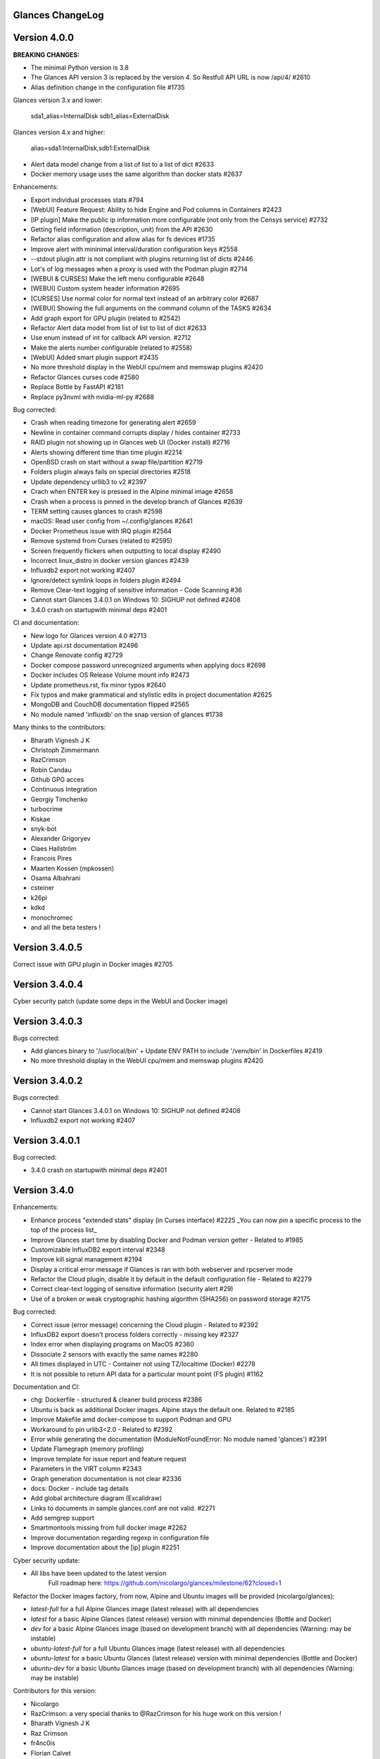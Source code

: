 ==============================================================================
                                Glances ChangeLog
==============================================================================

===============
Version 4.0.0
===============

**BREAKING CHANGES:**

* The minimal Python version is 3.8
* The Glances API version 3 is replaced by the version 4. So Restfull API URL is now /api/4/ #2610
* Alias definition change in the configuration file #1735

Glances version 3.x and lower:

    sda1_alias=InternalDisk
    sdb1_alias=ExternalDisk

Glances version 4.x and higher:

    alias=sda1:InternalDisk,sdb1:ExternalDisk

* Alert data model change from a list of list to a list of dict #2633
* Docker memory usage uses the same algorithm than docker stats #2637

Enhancements:

* Export individual processes stats #794
* [WebUI] Feature Request: Ability to hide Engine and Pod columns in Containers #2423
* [IP plugin] Make the public ip information more configurable (not only from the Censys service) #2732
* Getting field information (description, unit) from the API #2630
* Refactor alias configuration and allow alias for fs devices #1735
* Improve alert with mininimal interval/duration configuration keys #2558
* --stdout plugin.attr is not compliant with plugins returning list of dicts #2446
* Lot's of log messages when a proxy is used with the Podman plugin #2714
* [WEBUI & CURSES] Make the left menu configurable #2648
* [WEBUI] Custom system header information #2695
* [CURSES] Use normal color for normal text instead of an arbitrary color #2687
* [WEBUI] Showing the full arguments on the command column of the TASKS #2634
* Add graph export for GPU plugin (related to #2542)
* Refactor Alert data model from list of list to list of dict #2633
* Use enum instead of int for callback API version. #2712
* Make the alerts number configurable (related to #2558)
* [WebUI] Added smart plugin support #2435
* No more threshold display in the WebUI cpu/mem and memswap plugins #2420
* Refactor Glances curses code #2580
* Replace Bottle by FastAPI #2181
* Replace py3nvml with nvidia-ml-py #2688

Bug corrected:

* Crash when reading timezone for generating alert #2659
* Newline in container command corrupts display / hides container #2733
* RAID plugin not showing up in Glances web UI (Docker install) #2716
* Alerts showing different time than time plugin #2214
* OpenBSD crash on start without a swap file/partition #2719
* Folders plugin always fails on special directories #2518
* Update dependency urllib3 to v2 #2397
* Crach when ENTER key is pressed in the Alpine minimal image #2658
* Crash when a process is pinned in the develop branch of Glances #2639
* TERM setting causes glances to crash #2598
* macOS: Read user config from ~/.config/glances #2641
* Docker Prometheus issue with IRQ plugin #2564
* Remove systemd from Curses (related to #2595)
* Screen frequently flickers when outputting to local display #2490
* Incorrect linux_distro in docker version glances #2439
* Influxdb2 export not working #2407
* Ignore/detect symlink loops in folders plugin #2494
* Remove Clear-text logging of sensitive information - Code Scanning #36
* Cannot start Glances 3.4.0.1 on Windows 10: SIGHUP not defined #2408
* 3.4.0 crash on startupwith minimal deps #2401

CI and documentation:

* New logo for Glances version 4.0 #2713
* Update api.rst documentation #2496
* Change Renovate config #2729
* Docker compose password unrecognized arguments when applying docs #2698
* Docker includes OS Release Volume mount info #2473
* Update prometheus.rst, fix minor typos #2640
* Fix typos and make grammatical and stylistic edits in project documentation #2625
* MongoDB and CouchDB documentation flipped #2565
* No module named 'influxdb' on the snap version of glances #1738

Many thinks to the contributors:

* Bharath Vignesh J K
* Christoph Zimmermann
* RazCrimson
* Robin Candau
* Github GPG acces
* Continuous Integration
* Georgiy Timchenko
* turbocrime
* Kiskae
* snyk-bot
* Alexander Grigoryev
* Claes Hallström
* Francois Pires
* Maarten Kossen (mpkossen)
* Osama Albahrani
* csteiner
* k26pl
* kdkd
* monochromec
* and all the beta testers !

===============
Version 3.4.0.5
===============

Correct issue with GPU plugin in Docker images #2705

===============
Version 3.4.0.4
===============

Cyber security patch (update some deps in the WebUI and Docker image)

===============
Version 3.4.0.3
===============

Bugs corrected:

* Add glances binary to '/usr/local/bin' + Update ENV PATH to include '/venv/bin' in Dockerfiles #2419
* No more threshold display in the WebUI cpu/mem and memswap plugins #2420

===============
Version 3.4.0.2
===============

Bugs corrected:

* Cannot start Glances 3.4.0.1 on Windows 10: SIGHUP not defined #2408
* Influxdb2 export not working #2407

===============
Version 3.4.0.1
===============

Bug corrected:

* 3.4.0 crash on startupwith minimal deps #2401

===============
Version 3.4.0
===============

Enhancements:

* Enhance process "extended stats" display (in Curses interface) #2225
  _You can now *pin* a specific process to the top of the process list_
* Improve Glances start time by disabling Docker and Podman version getter - Related to #1985
* Customizable InfluxDB2 export interval #2348
* Improve kill signal management #2194
* Display a critical error message if Glances is ran with both webserver and rpcserver mode
* Refactor the Cloud plugin, disable it by default in the default configuration file - Related to #2279
* Correct clear-text logging of sensitive information (security alert #29)
* Use of a broken or weak cryptographic hashing algorithm (SHA256) on password storage #2175

Bug corrected:

* Correct issue (error message) concerning the Cloud plugin - Related to #2392
* InfluxDB2 export doesn't process folders correctly - missing key #2327
* Index error when displaying programs on MacOS #2360
* Dissociate 2 sensors with exactly the same names #2280
* All times displayed in UTC - Container not using TZ/localtime (Docker) #2278
* It is not possible to return API data for a particular mount point (FS plugin) #1162

Documentation and CI:

* chg: Dockerfile - structured & cleaner build process #2386
* Ubuntu is back as additional Docker images. Alpine stays the default one. Related to #2185
* Improve Makefile amd docker-compose to support Podman and GPU
* Workaround to pin urlib3<2.0 - Related to #2392
* Error while generating the documentation (ModuleNotFoundError: No module named 'glances') #2391
* Update Flamegraph (memory profiling)
* Improve template for issue report and feature request
* Parameters in the VIRT column #2343
* Graph generation documentation is not clear #2336
* docs: Docker - include tag details
* Add global architecture diagram (Excalidraw)
* Links to documents in sample glances.conf are not valid. #2271
* Add semgrep support
* Smartmontools missing from full docker image #2262
* Improve documentation regarding regexp in configuration file
* Improve documentation about the [ip] plugin #2251

Cyber security update:

* All libs have been updated to the latest version
      Full roadmap here: https://github.com/nicolargo/glances/milestone/62?closed=1

Refactor the Docker images factory, from now, Alpine and Ubuntu images will be provided (nicolargo/glances):

- *latest-full* for a full Alpine Glances image (latest release) with all dependencies
- *latest* for a basic Alpine Glances (latest release) version with minimal dependencies (Bottle and Docker)
- *dev* for a basic Alpine Glances image (based on development branch) with all dependencies (Warning: may be instable)
- *ubuntu-latest-full* for a full Ubuntu Glances image (latest release) with all dependencies
- *ubuntu-latest* for a basic Ubuntu Glances (latest release) version with minimal dependencies (Bottle and Docker)
- *ubuntu-dev* for a basic Ubuntu Glances image (based on development branch) with all dependencies (Warning: may be instable)

Contributors for this version:

* Nicolargo
* RazCrimson: a very special thanks to @RazCrimson for his huge work on this version !
* Bharath Vignesh J K
* Raz Crimson
* fr4nc0is
* Florian Calvet
* Ali Erdinç Köroğlu
* Jose Vicente Nunez
* Rui Chen
* Ryan Horiguchi
* mfridge
* snyk-bot

===============
Version 3.3.1.1
===============

Hard patch on the master branch.

Bug corrected:

* "ModuleNotFoundError: No module named 'ujson'" #2246
* Remove surrounding quotes for quoted command arguments #2247 (related to #2239)

===============
Version 3.3.1
===============

Enhancements:

* Minor change on the help screen
* Refactor some loop in the processes function
* Replace json by ujson #2201

Bug corrected:

* Unable to see docker related information #2180
* CSV export dependent on sort order for docker container cpu #2156
* Error when process list is displayed in Programs mode #2209
* Console formatting permanently messed up when other text printed #2211
* API GET uptime returns formatted string, not seconds as the doc says #2158
* Glances UI is breaking for multiline commands #2189

Documentation and CI:

* Add unitary test for memory profiling
* Update memory profile chart
* Add run-docker-ubuntu-* in Makefile
* The open-web-browser option was missing dashes #2219
* Correct regexp in glances.conf file example
* What is CW from network #2222 (related to discussion #2221)
* Change Glances repology URL
* Add example for the date format
* Correct Flake8 configuration file
* Drop UT for Python 3.5 and 3.6 (no more available in Ubuntu 22.04)
* Correct unitary test with Python 3.5
* Update Makefile with comments
* Update Python minimal requirement for py3nvlm
* Update security policy (user can open private issue directly in Github)
* Add a simple run script. Entry point for IDE debuger

Cyber security update:

* Security alert on ujson < 5.4
* Merge pull request #2243 from nicolargo/renovate/nvidia-cuda-12.x
* Merge pull request #2244 from nicolargo/renovate/crazy-max-ghaction-docker-meta-4.x
* Merge pull request #2228 from nicolargo/renovate/zeroconf-0.x
* Merge pull request #2242 from nicolargo/renovate/crazy-max-ghaction-docker-meta-4.x
* Merge pull request #2239 from mfridge/action-command-split
* Merge pull request #2165 from nicolargo/renovate/zeroconf-0.x
* Merge pull request #2199 from nicolargo/renovate/alpine-3.x
* Merge pull request #2202 from chncaption/oscs_fix_cdr0ts8au51t49so8c6g
* Bump loader-utils from 2.0.0 to 2.0.3 in /glances/outputs/static #2187 - Update Web lib

Contributors for this version:

* Nicolargo
* renovate[bot]
* chncaption
* fkwong
* *mfridge

And also a big thanks to @RazCrimson (https://github.com/RazCrimson) for the support to the Glances community !

===============
Version 3.3.0.4
===============

Refactor the Docker images factory, from now, only Alpine image wll be provided.

The following Docker images (nicolargo/glances) are availables:

- *latest-full* for a full Alpine Glances image (latest release) with all dependencies
- *latest* for a basic Alpine Glances (latest release) version with minimal dependencies (Bottle and Docker)
- *dev* for a basic Alpine Glances image (based on development branch) with all dependencies (Warning: may be instable)

===============
Version 3.3.0.2
===============

Bug corrected:
* Password files in same configuration dir in effect #2143
* Fail to load config file on Python 3.10 #2176

===============
Version 3.3.0.1
===============

Just a version to rebuild the Docker images.

===============
Version 3.3.0
===============

Enhancements:

* Migration from AngularJS to Angular/React/Vue #2100 (many thanks to @fr4nc0is)
* Improve the IP module with a link to Censys #2105
* Add the public IP information to the WebUI #2105
* Add an option to show a configurable clock/time module to display #2150
* Add sort information on Docker plugin (console mode). Related to #2138
* Password files in same configuration dir in effect #2143
* If the container name is long, then display the start, not the end - Related to #1732
* Make the Web UI same than Console for CPU plugin
* [WINDOWS] Reorganise CPU stats display #2131
* Remove the static exportable_plugins list from glances_export.py #1556
* Limiting data exported for economic storage #1443

Bug corrected:

* glances.conf FS hide not applying #1666
* AMP: regex with special chars #2152
* fix(help-screen): add missing shortcuts and columnize algorithmically #2135
* Correct issue with the regexp filter (use fullmatch instead of match)
* Errors when running Glances as web service #1702
* Apply alias to Duplicate sensor name #1686
* Make the hide function in sensors section compliant with lower/upercase #1590
* Web UI truncates the days part of CPU time counter of the process list #2108
* Correct alignement issue with the diskio plugin (Console UI)

Documentation and CI:

* Refactor Docker file CI
* Add Codespell to the CI pipeline #2148
* Please add docker-compose example and document example. #2151
* [DOC] Glances failed to start and some other issues - BSD #2106
* [REQUEST Docker image] Output log to stdout #2128 (for debian)
* Fix code scanning alert - Clear-text logging of sensitive information #2124
* Improve makefile (with online documentation)
* buildx failed with: ERROR: failed to solve: python:3.10-slim-buster: no match for platform in manifest #2120
* [Update docs] Can I export only the fields I need in csv report？ #2113
* Windows Python 3 installation fails on dependency package "future" #2109

Contributors for this version:

* fr4nc0is : a very special thanks to @fr4nc0is for his huge work on the Glances v3.3.0 WebUI !!!
* Kostis Anagnostopoulos
* Kian-Meng Ang
* dependabot[bot]
* matthewaaronthacker
* and your servant Nicolargo

===============
Version 3.2.7
===============

Enhancements:

* Config to disable all plugins by default (or enable an exclusive list) #2089
* Keybind(s) for modifying nice level #2081
* [WEBUI] Reorganize help screen #2037
* Add a Json stdout option #2060
* Improve error message when export error occurs
* Improve error message when MQTT error occurs
* Change the way core are displayed
* Remove unused key in the process list
* Refactor top menu of the curse interface
* Improve Irix display for the load plugin

Bug corrected:

* In the sensor plugin thresholds in the configuration file should overwrite system ones #2058
* Drive names truncated in Web UI #2055
* Correct issue with CPU label

Documentation and CI:

* Improve makefile help #2078
* Add quote to the update command line (already ok for the installation). Related to #2073
* Make Glances (almost) compliant with REUSE #2042
* Update README for Debian package users
* Update documentation for Docker
* Update docs for new shortcut
* Disable Pyright on the Git actions pipeline
* Refactor comments
* Except datutil import error
* Another dep issue solved in the Alpine Docker + issue in the outdated method

Contributors for this version:

* Nicolargo
* Sylvain MOUQUET
* FastThenLeft
* Jiajie Chen
* dbrennand
* ewuerger

===============
Version 3.2.6
===============

Enhancement requests:

* Create a Show option in the configuration file to only show some stats #2052
* Use glances.conf file inside docker-compose folder for Docker images
* Optionally disable public ip #2030
* Update public ip at intervals #2029

Bug corrected:

* Unitary tests should run loopback interface #2051
* Add python-datutil dep for Focker plugin #2045
* Add venv to list of .PHONY in Makefile #2043
* Glances API Documentation displays non valid json #2036

A big thanks to @RazCrimson for his contribution !

Thanks for others contributors:

* Steven Conaway
* aekoroglu

===============
Version 3.2.5
===============

Enhancement requests:

* Add a Accumulated per program function to the Glances process list needs test new feature plugin/ps #2015
* Including battery and AC adapter health in Glances enhancement new feature #1049
* Display uptime of a docker container enhancement plugin/docker #2004
* Add a code formatter enhancement #1964

Bugs corrected:

* Threading.Event.isSet is deprecated in Python 3.10 #2017
* Fix code scanning alert - Clear-text logging of sensitive information security #2006
* The gpu temperature unit are displayed incorrectly in web ui bug #2002
* Doc for 'alert' Restfull/JSON API response documentation #1994
* Show the spinning state of a disk documentation #1993
* Web server status check endpoint enhancement #1988
* --time parameter being ignored for client/server mode bug #1978
* Amp with pipe do not work documentation #1976
* glances_ip.py plugin relies on low rating / malicious site domain bug security #1975
* "N" command freezes/unfreezes the current time instead of show/hide bug #1974
* Missing commands in help "h" screen enhancement needs contributor #1973
* Grafana dashboards not displayed with influxdb2 enhancement needs contributor #1960
* Glances reports different amounts of used memory than free -m or top documentation #1924
* Missing: Help command doesn't have info on TCP Connections bug documentation enhancement needs contributor #1675
* Docstring convention documentation enhancement #940

Thanks for the bug report and the patch: @RazCrimson, @Karthikeyan Singaravelan, @Moldavite, @ledwards

===============
Version 3.2.4.1
===============

Bugs corrected:

* Missing packaging dependency when using pip install #1955

===============
Version 3.2.4
===============

Bugs corrected:

* Failure to start on Apple M1 Max #1939
* Influxdb2 via SSL #1934
* Update WebUI (security patch). Thanks to @notFloran.
* Switch from black <> white theme with the '9' hotkey - Related to issue #976
* Fix: Docker plugin - Invalid IO stats with Arch Linux #1945
* Bug Fix: Docker plugin - Network stats not being displayed #1944
* Fix Grafana CPU temperature panel #1954
* is_disabled name fix #1949
* Fix tipo in documentation #1932
* distutils is deprecated in Python 3.10 #1923
* Separate battery percentages #1920
* Update docs and correct make docs-server target in Makefile

Enhancement requests:

* Improve --issue by displaying the second update iteration and not the first one. More relevant
* Improve --issue option with Python version and paths
* Correct an issue on idle display
* Refactor Mem + MemSwap Curse
* Refactor CPU Curses code

Contributors for this version:
* Nicolargo
* RazCrimson
* Floran Brutel
* H4ckerxx44
* Mohamad Mansour
* Néfix Estrada
* Zameer Manji

===============
Version 3.2.3.1
===============

Patch to correct issue (regression) #1922:

* Incorrect processes disk IO stats #1922
* DSM 6 docker error crash /sys/class/power_supply #1921

===============
Version 3.2.3
===============

Bugs corrected:

* Docker container monitoring only show half command? #1912
* Processor name getting cut off #1917
* batinfo not in docker image (and in requirements files...) ? #1915
* Glances don't send hostname (tag) to influxdb2 #1913
* Public IP address doesn't display anymore #1910
* Debian Docker images broken with version 3.2.2 #1905

Enhancement requests:

* Make the process sort list configurable through the command line #1903
* [WebUI] truncates network name #1699

===============
Version 3.2.2
===============

Bugs corrected:

* [3.2.0/3.2.1] keybinding not working anymore #1904
* InfluxDB/InfluxDB2 Export object has no attribute hostname #1899

Documentation: The "make docs" generate RestFull/API documentation file.

===============
Version 3.2.1
===============

Bugs corrected:

* Glances 3.2.0 and influxdb export - Missing network data bug #1893

Enhancement requests:

* Security audit - B411 enhancement (Monkey patch XML RPC Lib) #1025
* Also search glances.conf file in /usr/share/doc/glances/glances.conf #1862

===============
Version 3.2.0
===============

This release is a major version (but minor number because the API did not change). It focus on
*CPU consumption*. I use `Flame profiling https://github.com/nicolargo/glances/wiki/Glances-FlameGraph`_
and code optimization to *reduce CPU consumption from 20% to 50%* depending on your system.

Enhancement and development requests:

* Improve CPU consumption
        - Make the refresh rate configurable per plugin #1870
        - Add caching for processing username and cmdline
        - Correct and improve refresh time method
        - Set refresh rate for global CPU percent
        - Set the default refresh rate of system stats to 60 seconds
        - Default refresh time for sensors is refresh rate * 2
        - Improve history perf
        - Change main curses loop
        - Improve Docker client connection
        - Update Flame profiling
* Get system sensors temperatures thresholds #1864
* Filter data exported from Docker plugin
* Make the Docker API connection timeout configurable
* Add --issue to Github issue template
* Add release-note in the Makefile
* Add some comments in cpu_percent
* Add some comments to the processlist.py
* Set minimal version for PSUtil to 5.3.0
* Add comment to default glances.conf file
* Improve code quality #820
* Update WebUI for security vuln

Bugs corrected:

* Quit from help should return to main screen, not exit #1874
* AttributeError: 'NoneType' object has no attribute 'current' #1875
* Merge pull request #1873 from metayan/fix-history-add
* Correct filter
* Correct Flake8 issue in plugins
* Pressing Q to get rid of irq not working #1792
* Spelling correction in docs #1886
* Starting an alias with a number causes a crash #1885
* Network interfaces not applying in web UI #1884
* Docker containers information missing with Docker 20.10.x #1878
* Get system sensors temperatures thresholds #1864

Contibutors for this version:

* Nicolargo
* Markus Pöschl
* Clifford W. Hansen
* Blake
* Yan

===============
Version 3.1.7
===============

Enhancements and bug corrected:

* Security audit - B411 #1025 (by nicolargo)
* GPU temperature not shown in webview #1849 (by nicolargo)
* Remove shell=True for actions (following Bandit issue report) #1851 (by nicolargo)
* Replace Travis by Github action #1850 (by nicolargo)
* '/api/3/processlist/pid/3936'use this api can't get right info,all messy code #1828 (by nicolargo)
* Refactor the way importants stats are displayed #1826 (by nicolargo)
* Re-apply the Add hide option to sensors plugin #1596 PR (by nicolargo)
* Smart plugin error while start glances as root #1806 (by nicolargo)
* Plugin quicklook takes more than one seconds to update #1820 (by nicolargo)
* Replace Pystache by Chevron 2/2  See #1817 (by nicolargo)
* Doc. No SMART screenshot. #1799 (by nicolargo)
* Update docs following PR #1798 (by nicolargo)

Contributors for this version:

    - Nicolargo
    - Deosrc
    - dependabot[bot]
    - Michael J. Cohen
    - Rui Chen
    - Stefan Eßer
    - Tuux

===============
Version 3.1.6.2
===============

Bugs corrected:

* Remove bad merge for a non tested feature (see https://github.com/nicolargo/glances/issues/1787#issuecomment-774682954)

Version 3.1.6.1
===============

Bugs corrected:

* Glances crash after installing module for shown GPU information on Windows 10 #1800

Version 3.1.6
=============

Enhancements and new features:

* Kill a process from the Curses interface #1444
* Manual refresh on F5 in the Curses interface #1753
* Hide function in sensors section #1590
* Enhancement Request: .conf parameter for AMP #1690
* Password for Web/Browser mode  #1674
* Unable to connect to Influxdb 2.0 #1776
* ci: fix release process and improve build speeds #1782
* Cache cpuinfo output #1700
* sort by clicking improvements and bug #1578
* Allow embedded AMP python script to be placed in a configurable location #1734
* Add attributes to stdout/stdout-csv plugins #1733
* Do not shorten container names #1723

Bugs corrected:

* Version tag for docker image packaging #1754
* Unusual characters in cmdline cause lines to disappear and corrupt the display #1692
* UnicodeDecodeError on any command with a utf8 character in its name #1676
* Docker image is not up to date install #1662
* Add option to set the strftime format #1785
* fix: docker dev build contains all optional requirements #1779
* GPU information is incomplete via web #1697
* [WebUI] Fix display of null values for GPU plugin #1773
* crash on startup on Illumos when no swap is configured #1767
* Glances crashes with 2 GPUS bug #1683
* [Feature Request] Filter Docker containers#1748
* Error with IP Plugin : object has no attribute #1528
* docker-compose #1760
* [WebUI] Fix sort by disk io #1759
* Connection to MQTT server failst #1705
* Misleading image tag latest-arm needs contributor packaging #1419
* Docker nicolargo/glances:latest missing arm builds? #1746
* Alpine image is broken packaging #1744
* RIP Alpine? needs contributor packaging #1741
* Manpage improvement documentation #1743
* Make build reproducible packaging #1740
* Automated multiarch builds for docker #1716
* web ui of glances is not coming #1721
* fixing command in json.rst #1724
* Fix container rss value #1722
* Alpine Image is broken needs test packaging #1720
* Fix gpu plugin to handle multiple gpus with different reporting capabilities bug #1634

Version 3.1.5
=============

Enhancements and new features:

* Enhancement: RSS for containers enhancement #1694
* exports: support rabbitmq amqps enhancement #1687
* Quick Look missing CPU Infos enhancement #1685
* Add amqps protocol support for rabbitmq export #1688
* Select host in Grafana json #1684
* Value for free disk space is counterintuative on ext file systems enhancement #644

Bugs corrected:

* Can't start server: unexpected keyword argument 'address' bug enhancement #1693
* class AmpsList method _build_amps_list() Windows fail (glances/amps_list.py) bug #1689
* Fix grammar in sensors documentation #1681
* Reflect "used percent" user disk space for [fs] alert #1680
* Bug: [fs] plugin needs to reflect user disk space usage needs test #1658
* Fixed formatting on FS example #1673
* Missing temperature documentation #1664
* Wiki page for starting as a service documentation #1661
* How to start glances with --username option on syetemd? documentation #1657
* tests using /etc/glances/glances.conf from already installed version bug #1654
* Unittests: Use sys.executable instead of hardcoding the python interpreter #1655
* Glances should not phone home install #1646
* Add lighttpd reverse proxy config to the wiki documentation #1643
* Undefined name 'i' in plugins/glances_gpu.py bug #1635

Version 3.1.4
=============

Enhancements and new features:

* FS filtering can be done on device name documentation enhancement #1606
* Feature request: Include hostname in all (e.g. kafka) exports #1594
* Threading.isAlive was removed in Python 3.9. Use is_alive. #1585
* log file under public/shared tmp/ folders must not have deterministic name #1575
* Install / Systemd Debian documentation #1560
* Display load as percentage when Irix mode is disable #1554
* [WebUI] Add a new TCP connections status plugin new feature #1547
* Make processes.sort_key configurable enhancement #1536
* NVIDIA GPU temperature #1523
* Feature request: HDD S.M.A.R.T. #1288

Bugs corrected:

* Glances 3.1.3: when no network interface with Public address #1615
* NameError: name 'logger' is not defined #1602
* Disk IO stats missing after upgrade to 5.5.x kernel #1601
* Glances don't want to run on Crostini (LXC Container, Debian 10, python 3.7.3) #1600
* Kafka key name needs to be bytes #1593
* Can't start glances with glances --export mqtt #1581
* [WEBUI] AMP plugins is not displayed correctly in the Web Interface #1574
* Unhandled AttributeError when no config files found #1569
* Glances writing lots of Docker Error message in logs file enhancement #1561
* GPU stats not showing on mobile web view bug needs test #1555
* KeyError: b'Rss:' in memory_maps #1551
* CPU usage is always 100% #1550
* IP plugin still exporting data when disabled #1544
* Quicklook plugin not working on Systemd #1537

Version 3.1.3
=============

Enhancements and new features:

  * Add a new TCP connections status plugin enhancement #1526
  * Add --enable-plugin option from the command line

Bugs corrected:

  * Fix custom refresh time in the web UI #1548 by notFloran
  * Fix issue in WebUI with empty docker stats #1546 by notFloran
  * Glances fails without network interface bug #1535
  * Disable option in the configuration file is now take into account

Others:

  * Sensors plugin is disable by default (high CPU consumption on some Liux distribution).

Version 3.1.2
=============

Enhancements and new features:

  * Make CSV export append instead of replace #1525
  * HDDTEMP config IP and Port #1508
  * [Feature Request] Option in config to change character used to display percentage in Quicklook #1508

Bugs corrected:
  * Cannot restart glances with --export influxdb after update to 3.1.1 bug #1530
  * ip plugin empty interface bug #1509
  * Glances Snap doesn't run on Orange Pi Zero running Ubuntu Core 16 bug #1517
  * Error with IP Plugin : object has no attribute bug #1528
  * repair the problem that when running 'glances --stdout-csv amps' #1520
  * Possible typo in glances_influxdb.py #1514

Others:

  * In debug mode (-d) all duration (init, update are now logged). Grep duration in log file.

Version 3.1.1
=============

Enhancements and new features:

* Please add some sparklines! #1446
* Add Load Average (similar to Linux) on Windows #344
* Add authprovider for cassandra export (thanks to @EmilienMottet) #1395
* Curses's browser server list sorting added (thanks to @limfreee) #1396
* ElasticSearch: add date to index, unbreak object push (thanks to @genevera) #1438
* Performance issue with large folder #1491
* Can't connect to influxdb with https enabled #1497

Bugs corrected:

* Fix Cassandra table name export #1402
* 500 Internal Server Error /api/3/network/interface_name #1401
* Connection to MQTT server failed : getaddrinfo() argument 2 must be integer or string #1450
* `l` keypress (hide alert log) not working after some time #1449
* Too less data using prometheus exporter #1462
* Getting an error when running with prometheus exporter #1469
* Stack trace when starts Glances on CentOS #1470
* UnicodeEncodeError: 'ascii' codec can't encode character u'\u25cf' - Raspbian stretch #1483
* Prometheus integration broken with latest prometheus_client #1397
* "sorted by ?" is displayed when setting the sort criterion to "USER" #1407
* IP plugin displays incorrect subnet mask #1417
* Glances PsUtil ValueError on IoCounter with TASK kernel options #1440
* Per CPU in Web UI have some display issues. #1494
* Fan speed and voltages section? #1398

Others:

* Documentation is unclear how to get Docker information #1386
* Add 'all' target to the Pip install (install all dependencies)
* Allow comma separated commands in AMP

Version 3.1
===========

Enhancements and new features:

* Add a CSV output format to the STDOUT output mode #1363
* Feature request: HDD S.M.A.R.T. reports (thanks to @tnibert) #1288
* Sort docker stats #1276
* Prohibit some plug-in data from being exported to influxdb #1368
* Disable plugin from Glances configuration file #1378
* Curses-browser's server list paging added (thanks to @limfreee) #1385
* Client Browser's thread management added (thanks to @limfreee) #1391

Bugs corrected:

* TypeError: '<' not supported between instances of 'float' and 'str' #1315
* GPU plugin not exported to influxdb #1333
* Crash after running fine for several hours #1335
* Timezone listed doesn’t match system timezone, outputs wrong time #1337
* Compare issue with Process.cpu_times() #1339
* ERROR -- Can not grab extended stats (invalid attr name 'num_fds') #1351
* Action on port/web plugins is not working #1358
* Support for monochrome (serial) terminals e.g. vt220 #1362
* TypeError on opening (Wifi plugin) #1373
* Some field name are incorrect in CSV export #1372
* Standard output misbehaviour (need to flush) #1376
* Create an option to set the username to use in Web or RPC Server mode #1381
* Missing kernel task names when the webui is switched to long process names #1371
* Drive name with special characters causes crash #1383
* Cannot get stats in Cloud plugin (404) #1384

Others:

* Add Docker documentation (thanks to @rgarrigue)
* Refactor Glances logs (now called Glances events)
* "chart" extra dep replace by "graph" #1389

Version 3.0.2
=============

Bug corrected:

* Glances IO Errorno 22 - Invalid argument #1326

Version 3.0.1
=============

Bug corrected:

*  AMPs error if no output are provided by the system call #1314

Version 3.0
===========

See the release note here: https://github.com/nicolargo/glances/wiki/Glances-3.0-Release-Note

Enhancements and new features:

* Make the left side bar width dynamic in the Curse UI #1177
* Add threads number in the process list #1259
* A way to have only REST API available and disable WEB GUI access #1149
* Refactor graph export plugin (& replace Matplolib by Pygal) #697
* Docker module doesn't export details about stopped containers #1152
* Add dynamic fields in all sections of the configuration file #1204
* Make plugins and export CLI option dynamical #1173
* Add a light mode for the console UI #1165
* Refactor InfluxDB (API is now stable) #1166
* Add deflate compression support to the RestAPI #1182
* Add a code of conduct for Glances project's participants #1211
* Context switches bottleneck identification #1212
* Take advantage of the psutil issue #1025 (Add process_iter(attrs, ad_value)) #1105
* Nice Process Priority Configuration #1218
* Display debug message if dep lib is not found #1224
* Add a new output mode to stdout #1168
* Huge refactor of the WebUI packaging thanks to @spike008t #1239
* Add time zone to the current time #1249
* Use HTTPs URLs to check public IP address #1253
* Add labels support to Promotheus exporter #1255
* Overlap in Web UI when monitoring a machine with 16 cpu threads #1265
* Support for exporting data to a MQTT server #1305

    One more thing ! A new Grafana Dash is available with:
* Network interface variable
* Disk variable
* Container CPU

Bugs corrected:

* Crash in the Wifi plugin on my Laptop #1151
* Failed to connect to bus: No such file or directory #1156
* glances_plugin.py has a problem with specific docker output #1160
* Key error 'address' in the IP plugin #1176
* NameError: name 'mode' is not defined in case of interrupt shortly after starting the server mode #1175
* Crash on startup: KeyError: 'hz_actual_raw' on Raspbian 9.1 #1170
* Add missing mount-observe and system-observe interfaces #1179
* OS specific arguments should be documented and reported #1180
* 'ascii' codec can't encode character u'\U0001f4a9' in position 4: ordinal not in range(128) #1185
* KeyError: 'memory_info' on stats sum #1188
* Electron/Atom processes displayed wrong in process list #1192
* Another encoding issue... With both Python 2 and Python 3 #1197
* Glances do not exit when eating 'q' #1207
* FreeBSD blackhole bug #1202
* Glances crashes when mountpoint with non ASCII characters exists #1201
* [WEB UI] Minor issue on the Web UI #1240
* [Glances 3.0 RC1] Client/Server is broken #1244
* Fixing horizontal scrolling #1248
* Stats updated during export (thread issue) #1250
* Glances --browser crashed when more than 40 glances servers on screen 78x45 #1256
* OSX - Python 3 and empty percent and res #1251
* Crashes when influxdb option set #1260
* AMP for kernel process is not working #1261
* Arch linux package (2.11.1-2) psutil (v5.4.1): RuntimeWarning: ignoring OSError #1203
* Glances crash with extended process stats #1283
* Terminal window stuck at the last accessed *protected* server #1275
* Glances shows mdadm RAID0 as degraded when chunksize=128k and the array isn't degraded. #1299
* Never starts in a server on Google Cloud and FreeBSD #1292

Backward-incompatible changes:

* Support for Python 3.3 has been dropped (EOL 2017-09-29)
* Support for psutil < 5.3.0 has been dropped
* Minimum supported Docker API version is now 1.21 (Docker plugins)
* Support for InfluxDB < 0.9 is deprecated (InfluxDB exporter)
* Zeroconf lib should be pinned to 0.19.1 for Python 2.x
* --disable-<plugin> no longer available (use --disable-plugin <plugin>)
* --export-<exporter> no longer available (use --export <exporter>)

News command line options:

    --disable-webui  Disable the WebUI (only RESTful API will respond)
    --enable-light   Enable the light mode for the UI interface
    --modules-list   Display plugins and exporters list
    --disable-plugin plugin1,plugin2
                     Disable a list of comma separated plugins
    --export exporter1,exporter2
                     Export stats to a comma separated exporters
    --stdout plugin1,plugin2.attribute
                     Display stats to stdout

News configuration keys in the glances.conf file:

Graph:

    [graph]
    # Configuration for the --export graph option
    # Set the path where the graph (.svg files) will be created
    # Can be overwrite by the --graph-path command line option
    path=/tmp
    # It is possible to generate the graphs automatically by setting the
    # generate_every to a non zero value corresponding to the seconds between
    # two generation. Set it to 0 to disable graph auto generation.
    generate_every=60
    # See following configuration keys definitions in the Pygal lib documentation
    # http://pygal.org/en/stable/documentation/index.html
    width=800
    height=600
    style=DarkStyle

Processes list Nice value:

    [processlist]
    # Nice priorities range from -20 to 19.
    # Configure nice levels using a comma-separated list.
    #
    # Nice: Example 1, non-zero is warning (default behavior)
    nice_warning=-20,-19,-18,-17,-16,-15,-14,-13,-12,-11,-10,-9,-8,-7,-6,-5,-4,-3,-2,-1,1,2,3,4,5,6,7,8,9,10,11,12,13,14,15,16,17,18,19
    #
    # Nice: Example 2, low priority processes escalate from careful to critical
    #nice_careful=1,2,3,4,5,6,7,8,9
    #nice_warning=10,11,12,13,14
    #nice_critical=15,16,17,18,19

Docker plugin (related to #1152)

    [docker]
    # By default, Glances only display running containers
    # Set the following key to True to display all containers
    all=False

All configuration file values (related to #1204)

    [influxdb]
    # It is possible to use dynamic system command
    prefix=`hostname`
    tags=foo:bar,spam:eggs,system:`uname -a`

==============================================================================
Glances Version 2
==============================================================================

Version 2.11.1
==============

* [WebUI] Sensors not showing on Web (issue #1142)
* Client and Quiet mode don't work together (issue #1139)

Version 2.11
============

Enhancements and new features:

* New export plugin: standard and configurable RESTful exporter (issue #1129)
* Add a JSON export module (issue #1130)
* [WIP] Refactoring of the WebUI

Bugs corrected:

* Installing GPU plugin crashes entire Glances (issue #1102)
* Potential memory leak in Windows WebUI (issue #1056)
* glances_network `OSError: [Errno 19] No such device` (issue #1106)
* GPU plugin. <class 'TypeError'>: ... not JSON serializable"> (issue #1112)
* PermissionError on macOS (issue #1120)
* Can't move up or down in glances --browser (issue #1113)
* Unable to give aliases to or hide network interfaces and disks (issue #1126)
* `UnicodeDecodeError` on mountpoints with non-breaking spaces (issue #1128)

Installation:

* Create a Snap of Glances (issue #1101)

Version 2.10
============

Enhancements and new features:

* New plugin to scan remote Web sites (URL) (issue #981)
* Add trends in the Curses interface (issue #1077)
* Add new repeat function to the action (issue #952)
* Use -> and <- arrows keys to switch between processing sort (issue #1075)
* Refactor __init__ and main scripts (issue #1050)
* [WebUI] Improve WebUI for Windows 10 (issue #1052)

Bugs corrected:

* StatsD export prefix option is ignored (issue #1074)
* Some FS and LAN metrics fail to export correctly to StatsD (issue #1068)
* Problem with non breaking space in file system name (issue #1065)
* TypeError: string indices must be integers (Network plugin) (issue #1054)
* No Offline status for timeouted ports? (issue #1084)
* When exporting, uptime values loop after 1 day (issue #1092)

Installation:

  * Create a package.sh script to generate .DEB, .RPM and others... (issue #722)
  ==> https://github.com/nicolargo/glancesautopkg
  * OSX: can't python setup.py install due to python 3.5 constraint (issue #1064)

Version 2.9.1
=============

Bugs corrected:

* Glances PerCPU issues with Curses UI on Android (issue #1071)
* Remove extra } in format string (issue #1073)

Version 2.9.0
=============

Enhancements and new features:

* Add a Prometheus export module (issue #930)
* Add a Kafka export module (issue #858)
* Port in the -c URI (-c hostname:port) (issue #996)

Bugs corrected:

* On Windows --export-statsd terminates immediately and does not export (issue #1067)
* Glances v2.8.7 issues with Curses UI on Android (issue #1053)
* Fails to start, OSError in sensors_temperatures (issue #1057)
* Crashes after long time running the glances --browser (issue #1059)
* Sensor values don't refresh since psutil backend (issue #1061)
* glances-version.db Permission denied (issue #1066)

Version 2.8.8
=============

Bugs corrected:

* Drop requests to check for outdated Glances version
* Glances cannot load "Powersupply" (issue #1051)

Version 2.8.7
=============

Bugs corrected:

* Windows OS - Global name standalone not defined again (issue #1030)

Version 2.8.6
=============

Bugs corrected:

* Windows OS - Global name standalone not defined (issue #1030)

Version 2.8.5
=============

Bugs corrected:

* Cloud plugin error: Name 'requests' is not defined (issue #1047)

Version 2.8.4
=============

Bugs corrected:

* Correct issue on Travis CI test

Version 2.8.3
=============

Enhancements and new features:

* Use new sensors-related APIs of psutil 5.1.0 (issue #1018)
* Add a "Cloud" plugin to grab stats inside the AWS EC2 API (issue #1029)

Bugs corrected:

* Unable to launch Glances on Windows (issue #1021)
* Glances --export-influxdb starts Webserver (issue #1038)
* Cut mount point name if it is too long (issue #1045)
* TypeError: string indices must be integers in per cpu (issue #1027)
* Glances crash on RPi 1 running ArchLinuxARM (issue #1046)

Version 2.8.2
=============

Bugs corrected:

* InfluxDB export in 2.8.1 is broken (issue #1026)

Version 2.8.1
=============

Enhancements and new features:

* Enable docker plugin on Windows (issue #1009) - Thanks to @fraoustin

Bugs corrected:

* Glances export issue with CPU and SENSORS (issue #1024)
* Can't export data to a CSV file in Client/Server mode (issue #1023)
* Autodiscover error while binding on IPv6 addresses (issue #1002)
* GPU plugin is display when hitting '4' or '5' shortkeys (issue #1012)
* Interrupts and usb_fiq (issue #1007)
* Docker image does not work in web server mode! (issue #1017)
* IRQ plugin is not display anymore (issue #1013)
* Autodiscover error while binding on IPv6 addresses (issue #1002)

Version 2.8
===========

Changes:

* The curses interface on Windows is no more. The web-based interface is now
      the default. (issue #946)
* The name of the log file now contains the name of the current user logged in,
      i.e., 'glances-USERNAME.log'.
* IRQ plugin off by default. '--disable-irq' option replaced by '--enable-irq'.

Enhancements and new features:

* GPU monitoring (limited to NVidia) (issue #170)
* WebUI CPU consumption optimization (issue #836)
* Not compatible with the new Docker API 2.0 (Docker 1.13) (issue #1000)
* Add ZeroMQ exporter (issue #939)
* Add CouchDB exporter (issue #928)
* Add hotspot Wifi information (issue #937)
* Add default interface speed and automatic rate thresolds (issue #718)
* Highlight max stats in the processes list (issue #878)
* Docker alerts and actions (issue #875)
* Glances API returns the processes PPID (issue #926)
* Configure server cached time from the command line --cached-time (issue #901)
* Make the log logger configurable (issue #900)
* System uptime in export (issue #890)
* Refactor the --disable-* options (issue #948)
* PID column too small if kernel.pid_max is > 99999 (issue #959)

Bugs corrected:

* Glances RAID plugin Traceback (issue #927)
* Default AMP crashes when 'command' given (issue #933)
* Default AMP ignores `enable` setting (issue #932)
* /proc/interrupts not found in an OpenVZ container (issue #947)

Version 2.7.1
=============

Bugs corrected:

* AMP plugin crashes on start with Python 3 (issue #917)
* Ports plugin crashes on start with Python 3 (issue #918)

Version 2.7
===========

Backward-incompatible changes:

* Drop support for Python 2.6 (issue #300)

Deprecated:

* Monitoring process list module is replaced by AMP (see issue #780)
* Use --export-graph instead of --enable-history (issue #696)
* Use --path-graph instead of --path-history (issue #696)

Enhancements and new features:

* Add Application Monitoring Process plugin (issue #780)
* Add a new "Ports scanner" plugin (issue #734)
* Add a new IRQ monitoring plugin (issue #911)
* Improve IP plugin to display public IP address (issue #646)
* CPU additional stats monitoring: Context switch, Interrupts... (issue #810)
* Filter processes by others stats (username) (issue #748)
* [Folders] Differentiate permission issue and non-existence of a directory (issue #828)
* [Web UI] Add cpu name in quicklook plugin (issue #825)
* Allow theme to be set in configuration file (issue #862)
* Display a warning message when Glances is outdated (issue #865)
* Refactor stats history and export to graph. History available through API (issue #696)
* Add Cassandra/Scylla export plugin (issue #857)
* Huge pull request by Nicolas Hart to optimize the WebUI (issue #906)
* Improve documentation: http://glances.readthedocs.io (issue #872)

Bugs corrected:

* Crash on launch when viewing temperature of laptop HDD in sleep mode (issue #824)
* [Web UI] Fix folders plugin never displayed (issue #829)
* Correct issue IP plugin: VPN with no internet access (issue #842)
* Idle process is back on FreeBSD and Windows (issue #844)
* On Windows, Glances try to display unexisting Load stats (issue #871)
* Check CPU info (issue #881)
* Unicode error on processlist on Windows server 2008 (french) (issue #886)
* PermissionError/OSError when starting glances (issue #885)
* Zeroconf problem with zeroconf_type = "_%s._tcp." % __appname__ (issue #888)
* Zeroconf problem with zeroconf service name (issue #889)
* [WebUI] Glances will not get past loading screen - Windows OS (issue #815)
* Improper bytes/unicode in glances_hddtemp.py (issue #887)
* Top 3 processes are back in the alert summary

Code quality follow up: from 5.93 to 6.24 (source: https://scrutinizer-ci.com/g/nicolargo/glances)

Version 2.6.2
=============

Bugs corrected:

* Crash with Docker 1.11 (issue #848)

Version 2.6.1
=============

Enhancements and new features:

* Add a connector to Riemann (issue #822 by Greogo Nagy)

Bugs corrected:

* Browsing for servers which are in the [serverlist] is broken (issue #819)
* [WebUI] Glances will not get past loading screen (issue #815) opened 9 days ago
* Python error after upgrading from 2.5.1 to 2.6 bug (issue #813)

Version 2.6
===========

Deprecations:

* Add deprecation warning for Python 2.6.
      Python 2.6 support will be dropped in future releases.
      Please switch to at least Python 2.7 or 3.3+ as soon as possible.
      See http://www.snarky.ca/stop-using-python-2-6 for more information.

Enhancements and new features:

* Add a connector to ElasticSearch (welcome to Kibana dashboard) (issue #311)
* New folders' monitoring plugins (issue #721)
* Use wildcard (regexp) to the hide configuration option for network, diskio and fs sections (issue #799 )
* Command line arguments are now take into account in the WebUI (#789 by  @notFloran)
* Change username for server and web server authentication (issue #693)
* Add an option to disable top menu (issue #766)
* Add IOps in the DiskIO plugin (issue #763)
* Add hide configuration key for FS Plugin (issue #736)
* Add process summary min/max stats (issue #703)
* Add timestamp to the CSV export module (issue #708)
* Add a shortcut 'E' to delete process filter (issue #699)
* By default, hide disk I/O ram1-** (issue #714)
* When Glances is starting the notifications should be delayed (issue #732)
* Add option (--disable-bg) to disable ANSI background colours (issue #738 by okdana)
* [WebUI] add "pointer" cursor for sortable columns (issue #704 by @notFloran)
* [WebUI] Make web page title configurable (issue #724)
* Do not show interface in down state (issue #765)
* InfluxDB > 0.9.3 needs float and not int for numerical value (issue#749 and issue#750 by nicolargo)

Bugs corrected:

* Can't read sensors on a Thinkpad (issue #711)
* InfluxDB/OpenTSDB: tag parsing broken (issue #713)
* Grafana Dashboard outdated for InfluxDB 0.9.x (issue #648)
* '--tree' breaks process filter on Debian 8 (issue #768)
* Fix highlighting of process when it contains whitespaces (issue #546 by Alessio Sergi)
* Fix RAID support in Python 3 (issue #793 by Alessio Sergi)
* Use dict view objects to avoid issue (issue #758 by Alessio Sergi)
* System exit if Cpu not supported by the Cpuinfo lib (issue #754 by nicolargo)
* KeyError: 'cpucore' when exporting data to InfluxDB (issue #729 by nicolargo)

Others:
* A new Glances docker container to monitor your Docker infrastructure is available here (issue #728): https://hub.docker.com/r/nicolargo/glances/
* Documentation is now generated automatically thanks to Sphinx and the Alessio Sergi patch (https://glances.readthedocs.io/en/latest/)

Contributors summary:
* Nicolas Hennion: 112 commits
* Alessio Sergi: 55 commits
* Floran Brutel: 19 commits
* Nicolas Hart: 8 commits
* @desbma: 4 commits
* @dana: 2 commits
* Damien Martin, Raju Kadam, @georgewhewell: 1 commit

Version 2.5.1
=============

Bugs corrected:

* Unable to unlock password protected servers in browser mode bug (issue #694)
* Correct issue when Glances is started in console on Windows OS
* [WebUI] when alert is ongoing hide level enhancement (issue #692)

Version 2.5
===========

Enhancements and new features:

* Allow export of Docker and sensors plugins stats to InfluxDB, StatsD... (issue #600)
* Docker plugin shows IO and network bitrate (issue #520)
* Server password configuration for the browser mode (issue #500)
* Add support for OpenTSDB export (issue #638)
* Add additional stats (iowait, steal) to the perCPU plugin (issue #672)
* Support Fahrenheit unit in the sensor plugin using the --fahrenheit command line option (issue #620)
* When a process filter is set, display sum of CPU, MEM... (issue #681)
* Improve the QuickLookplugin by adding hardware CPU info (issue #673)
* WebUI display a message if server is not available (issue #564)
* Display an error if export is not used in the standalone/client mode (issue #614)
* New --disable-quicklook, --disable-cpu, --disable-mem, --disable-swap, --disable-load tags (issue #631)
* Complete refactoring of the WebUI thanks to the (awesome) Floran pull (issue #656)
* Network cumulative /combination feature available in the WebUI (issue #552)
* IRIX mode off implementation (issue#628)
* Short process name displays arguments (issue #609)
* Server password configuration for the browser mode (issue #500)
* Display an error if export is not used in the standalone/client mode (issue #614)

Bugs corrected:

* The WebUI displays bad sensors stats (issue #632)
* Filter processes crashes with a bad regular expression pattern (issue #665)
* Error with IP plugin (issue #651)
* Crach with Docker plugin (issue #649)
* Docker plugin crashes with webserver mode (issue #654)
* Infrequently crashing due to assert (issue #623)
* Value for free disk space is counterintuative on ext file systems (issue #644)
* Try/catch for unexpected psutil.NoSuchProcess: process no longer exists (issue #432)
* Fatal error using Python 3.4 and Docker plugin bug (issue #602)
* Add missing new line before g man option (issue #595)
* Remove unnecessary type="text/css" for link (HTML5) (issue #595)
* Correct server mode issue when no network interface is available (issue #528)
* Avoid crach on olds kernels (issue #554)
* Avoid crashing if LC_ALL is not defined by user (issue #517)
* Add a disable HDD temperature option on the command line (issue #515)


Version 2.4.2
=============

Bugs corrected:

* Process no longer exists (again) (issue #613)
* Crash when "top extended stats" is enabled on OS X (issue #612)
* Graphical percentage bar displays "?" (issue #608)
* Quick look doesn't work (issue #605)
* [Web UI] Display empty Battery sensors enhancement (issue #601)
* [Web UI] Per CPU plugin has to be improved (issue #566)

Version 2.4.1
=============

Bugs corrected:

* Fatal error using Python 3.4 and Docker plugin bug (issue #602)

Version 2.4
===========

Changes:

* Glances doesn't provide a system-wide configuration file by default anymore.
      Just copy it in any of the supported locations. See glances-doc.html for
      more information. (issue #541)
* The default key bindings have been changed to:
      - 'u': sort processes by USER
      - 'U': show cumulative network I/O
* No more translations

Enhancements and new features:

* The Web user interface is now based on AngularJS (issue #473, #508, #468)
* Implement a 'quick look' plugin (issue #505)
* Add sort processes by USER (issue #531)
* Add a new IP information plugin (issue #509)
* Add RabbitMQ export module (issue #540 Thk to @Katyucha)
* Add a quiet mode (-q), can be useful using with export module
* Grab FAN speed in the Glances sensors plugin (issue #501)
* Allow logical mounts points in the FS plugin (issue #448)
* Add a --disable-hddtemp to disable HDD temperature module at startup (issue #515)
* Increase alert minimal delay to 6 seconds (issue #522)
* If the Curses application raises an exception, restore the terminal correctly (issue #537)

Bugs corrected:

* Monitor list, all processes are take into account (issue #507)
* Duplicated --enable-history in the doc (issue #511)
* Sensors title is displayed if no sensors are detected (issue #510)
* Server mode issue when no network interface is available (issue #528)
* DEBUG mode activated by default with Python 2.6 (issue #512)
* Glances display of time trims the hours showing only minutes and seconds (issue #543)
* Process list header not decorating when sorting by command (issue #551)

Version 2.3
===========

Enhancements and new features:

* Add the Docker plugin (issue #440) with per container CPU and memory monitoring (issue #490)
* Add the RAID plugin (issue #447)
* Add actions on alerts (issue #132). It is now possible to run action (command line) by triggers. Action could contain {{tag}} (Mustache) with stat value.
* Add InfluxDB export module (--export-influxdb) (issue #455)
* Add StatsD export module (--export-statsd) (issue #465)
* Refactor export module (CSV export option is now --export-csv). It is now possible to export stats from the Glances client mode (issue #463)
* The Web interface is now based on Bootstrap / RWD grid (issue #417, #366 and #461) Thanks to Nicolas Hart @nclsHart
* It is now possible, through the configuration file, to define if an alarm should be logged or not (using the _log option) (issue #437)
* You can now set alarm for Disk IO
* API: add getAllLimits and getAllViews methods (issue #481) and allow CORS request (issue #479)
* SNMP client support NetApp appliance (issue #394)

Bugs corrected:

*  R/W error with the glances.log file (issue #474)

Other enhancement:

* Alert < 3 seconds are no longer displayed

Version 2.2.1
=============

* Fix incorrect kernel thread detection with --hide-kernel-threads (issue #457)
* Handle IOError exception if no /etc/os-release to use Glances on Synology DSM (issue #458)
* Check issue error in client/server mode (issue #459)

Version 2.2
===========

Enhancements and new features:

* Add centralized curse interface with a Glances servers list to monitor (issue #418)
* Add processes tree view (--tree) (issue #444)
* Improve graph history feature (issue #69)
* Extended stats is disable by default (use --enable-process-extended to enable it - issue #430)
* Add a short key ('F') and a command line option (--fs-free-space) to display FS free space instead of used space (issue #411)
* Add a short key ('2') and a command line option (--disable-left-sidebar) to disable/enable the side bar (issue #429)
* Add CPU times sort short key ('t') in the curse interface (issue #449)
* Refactor operating system detection for GNU/Linux operating system
* Code optimization

Bugs corrected:

* Correct a bug with Glances pip install --user (issue #383)
* Correct issue on battery stat update (issue #433)
* Correct issue on process no longer exist (issues #414 and #432)

Version 2.1.2
=============

    Maintenance version (only needed for Mac OS X).

Bugs corrected:

* Mac OS X: Error if Glances is not ran with sudo (issue #426)

Version 2.1.1
=============

Enhancement:

* Automatically compute top processes number for the current screen (issue #408)
* CPU and Memory footprint optimization (issue #401)

Bugs corrected:

* Mac OS X 10.9: Exception at start (issue #423)
* Process no longer exists (issue #421)
* Error with Glances Client with Python 3.4.1 (issue #419)
* TypeError: memory_maps() takes exactly 2 arguments (issue #413)
* No filesystem information since Glances 2.0 bug enhancement (issue #381)

Version 2.1
===========

* Add user process filter feature
      User can define a process filter pattern (as a regular expression).
      The pattern could be defined from the command line (-f <pattern>)
      or by pressing the ENTER key in the curse interface.
      For the moment, process filter feature is only available in standalone mode.
* Add extended processes information for top process
      Top process stats availables: CPU affinity, extended memory information (shared, text, lib, datat, dirty, swap), open threads/files and TCP/UDP network sessions, IO nice level
      For the moment, extended processes stats are only available in standalone mode.
* Add --process-short-name tag and '/' key to switch between short/command line
* Create a max_processes key in the configuration file
      The goal is to reduce the number of displayed processes in the curses UI and
      so limit the CPU footprint of the Glances standalone mode.
      The API always return all the processes, the key is only active in the curses UI.
      If the key is not define, all the processes will be displayed.
      The default value is 20 (processes displayed).
      For the moment, this feature is only available in standalone mode.
* Alias for network interfaces, disks and sensors
      Users can configure alias from the Glances configuration file.
* Add Glances log message (in the /tmp/glances.log file)
      The default log level is INFO, you can switch to the DEBUG mode using the -d option on the command line.
* Add RESTful API to the Web server mode
      RESTful API doc: https://github.com/nicolargo/glances/wiki/The-Glances-RESTFULL-JSON-API
* Improve SNMP fallback mode for Cisco IOS, VMware ESXi
* Add --theme-white feature to optimize display for white background
* Experimental history feature (--enable-history option on the command line)
      This feature allows users to generate graphs within the curse interface.
      Graphs are available for CPU, LOAD and MEM.
      To generate graph, click on the 'g' key.
      To reset the history, press the 'r' key.
      Note: This feature uses the matplotlib library.
* CI: Improve Travis coverage

Bugs corrected:

* Quitting glances leaves a column layout to the current terminal (issue #392)
* Glances crashes with malformed UTF-8 sequences in process command lines (issue #391)
* SNMP fallback mode is not Python 3 compliant (issue #386)
* Trouble using batinfo, hddtemp, pysensors w/ Python (issue #324)


Version 2.0.1
=============

Maintenance version.

Bugs corrected:

* Error when displaying numeric process user names (#380)
* Display users without username correctly (#379)
* Bug when parsing configuration file (#378)
* The sda2 partition is not seen by glances (#376)
* Client crash if server is ended during XML request (#375)
* Error with the Sensors module on Debian/Ubuntu (#373)
* Windows don't view all processes (#319)

Version 2.0
===========

    Glances v2.0 is not a simple upgrade of the version 1.x but a complete code refactoring.
    Based on a plugins system, it aims at providing an easy way to add new features.
    - Core defines the basics and commons functions.
    - all stats are grabbed through plugins (see the glances/plugins source folder).
    - also outputs methods (Curse, Web mode, CSV) are managed as plugins.

    The Curse interface is almost the same than the version 1.7. Some improvements have been made:
    - space optimisation for the CPU, LOAD and MEM stats (justified alignment)
    - CPU:
        . CPU stats are displayed as soon as Glances is started
        . steal CPU alerts are no more logged
    - LOAD:
        . 5 min LOAD alerts are no more logged
    - File System:
        . Display the device name (if space is available)
    - Sensors:
        . Sensors and HDD temperature are displayed in the same block
    - Process list:
        . Refactor columns: CPU%, MEM%, VIRT, RES, PID, USER, NICE, STATUS, TIME, IO, Command/name
        . The running processes status is highlighted
        . The process name is highlighted in the command line

    Glances 2.0 brings a brand new Web Interface. You can run Glances in Web server mode and
    consult the stats directly from a standard Web Browser.

    The client mode can now fallback to a simple SNMP mode if Glances server is not found on the remote machine.

    Complete release notes:
* Cut ifName and DiskName if they are too long in the curses interface (by Nicolargo)
* Windows CLI is OK but early experimental (by Nicolargo)
* Add bitrate limits to the networks interfaces (by Nicolargo)
* Batteries % stats are now in the sensors list (by Nicolargo)
* Refactor the client/server password security: using SHA256 (by Nicolargo,
      based on Alessio Sergi's example script)
* Refactor the CSV output (by Nicolargo)
* Glances client fallback to SNMP server if Glances one not found (by Nicolargo)
* Process list: Highlight running/basename processes (by Alessio Sergi)
* New Web server mode thk to the Bottle library (by Nicolargo)
* Responsive design for Bottle interface (by Nicolargo)
* Remove HTML output (by Nicolargo)
* Enable/disable for optional plugins through the command line (by Nicolargo)
* Refactor the API (by Nicolargo)
* Load-5 alert are no longer logged (by Nicolargo)
* Rename In/Out by Read/Write for DiskIO according to #339 (by Nicolargo)
* Migrate from pysensors to py3sensors (by Alessio Sergi)
* Migration to psutil 2.x (by Nicolargo)
* New plugins system (by Nicolargo)
* Python 2.x and 3.x compatibility (by Alessio Sergi)
* Code quality improvements (by Alessio Sergi)
* Refactor unitaries tests (by Nicolargo)
* Development now follow the git flow workflow (by Nicolargo)


==============================================================================
Glances Version 1
==============================================================================

Version 1.7.7
=============

* Fix CVS export [issue #348]
* Adapt to psutil 2.1.1
* Compatibility with Python 3.4
* Improve German update

Version 1.7.6
=============

* Adapt to psutil 2.0.0 API
* Fixed psutil 0.5.x support on Windows
* Fix help screen in 80x24 terminal size
* Implement toggle of process list display ('z' key)

Version 1.7.5
=============

* Force the PyPI installer to use the psutil branch 1.x (#333)

Version 1.7.4
=============

* Add threads number in the task summary line (#308)
* Add system uptime (#276)
* Add CPU steal % to cpu extended stats (#309)
* You can hide disk from the IOdisk view using the conf file (#304)
* You can hide network interface from the Network view using the conf file
* Optimisation of CPU consumption (around ~10%)
* Correct issue #314: Client/server mode always asks for password
* Correct issue #315: Defining password in client/server mode doesn't work as intended
* Correct issue #316: Crash in client server mode
* Correct issue #318: Argument parser, try-except blocks never get triggered

Version 1.7.3
=============

* Add --password argument to enter the client/server password from the prompt
* Fix an issue with the configuration file path (#296)
* Fix an issue with the HTML template (#301)

Version 1.7.2
=============

* Console interface is now Microsoft Windows compatible (thk to @fraoustin)
* Update documentation and Wiki regarding the API
* Added package name for python sources/headers in openSUSE/SLES/SLED
* Add FreeBSD packager
* Bugs corrected

Version 1.7.1
=============

* Fix IoWait error on FreeBSD / Mac OS
* HDDTemp module is now Python v3 compatible
* Don't warn a process is not running if countmin=0
* Add PyPI badge on the README.rst
* Update documentation
* Add document structure for http://readthedocs.org

Version 1.7
===========

* Add monitored processes list
* Add hard disk temperature monitoring (thanks to the HDDtemp daemon)
* Add batteries capacities information (thanks to the Batinfo lib)
* Add command line argument -r toggles processes (reduce CPU usage)
* Add command line argument -1 to run Glances in per CPU mode
* Platform/architecture is more specific now
* XML-RPC server: Add IPv6 support for the client/server mode
* Add support for local conf file
* Add a uninstall script
* Add getNetTimeSinceLastUpdate() getDiskTimeSinceLastUpdate() and getProcessDiskTimeSinceLastUpdate() in the API
* Add more translation: Italien, Chinese
* and last but not least... up to 100 hundred bugs corrected / software and
* docs improvements

Version 1.6.1
=============

* Add per-user settings (configuration file) support
* Add -z/--nobold option for better appearance under Solarized terminal
* Key 'u' shows cumulative net traffic
* Work in improving autoUnit
* Take into account the number of core in the CPU process limit
* API improvement add time_since_update for disk, process_disk and network
* Improve help display
* Add more dummy FS to the ignore list
* Code refactory: psutil < 0.4.1 is deprecated (Thk to Alessio)
* Correct a bug on the CPU process limit
* Fix crash bug when specifying custom server port
* Add Debian style init script for the Glances server

Version 1.6
===========

* Configuration file: user can defines limits
* In client/server mode, limits are set by the server side
* Display limits in the help screen
* Add per process IO (read and write) rate in B per second
      IO rate only available on Linux from a root account
* If CPU iowait alert then sort by processes by IO rate
* Per CPU display IOwait (if data is available)
* Add password for the client/server mode (-P password)
* Process column style auto (underline) or manual (bold)
* Display a sort indicator (is space is available)
* Change the table key in the help screen

Version 1.5.2
=============

* Add sensors module (enable it with -e option)
* Improve CPU stats (IO wait, Nice, IRQ)
* More stats in lower space (yes it's possible)
* Refactor processes list and count (lower CPU/MEM footprint)
* Add functions to the RCP method
* Completed unit test
* and fixes...

Version 1.5.1
=============

* Patch for psutil 0.4 compatibility
* Test psutil version before running Glances

Version 1.5
===========

* Add a client/server mode (XMLRPC) for remote monitoring
* Correct a bug on process IO with non root users
* Add 'w' shortkey to delete finished warning message
* Add 'x' shortkey to delete finished warning/critical message
* Bugs correction
* Code optimization

Version 1.4.2.2
===============

* Add switch between bit/sec and byte/sec for network IO
* Add Changelog (generated with gitchangelog)

Version 1.4.2.1
===============

* Minor patch to solve memomy issue (#94) on Mac OS X

Version 1.4.2
=============

* Use the new virtual_memory() and virtual_swap() fct (psutil)
* Display "Top process" in logs
* Minor patch on man page for Debian packaging
* Code optimization (less try and except)

Version 1.4.1.1
===============

* Minor patch to disable Process IO for OS X (not available in psutil)

Version 1.4.1
=============

* Per core CPU stats (if space is available)
* Add Process IO Read/Write information (if space is available)
* Uniformize units

Version 1.4
===========

* Goodby StatGrab... Welcome to the psutil library !
* No more autotools, use setup.py to install (or package)
* Only major stats (CPU, Load and memory) use background colors
* Improve operating system name detection
* New system info: one-line layout and add Arch Linux support
* No decimal places for values < GB
* New memory and swap layout
* Add percentage of usage for both memory and swap
* Add MEM% usage, NICE, STATUS, UID, PID and running TIME per process
* Add sort by MEM% ('m' key)
* Add sort by Process name ('p' key)
* Multiple minor fixes, changes and improvements
* Disable Disk IO module from the command line (-d)
* Disable Mount module from the command line (-m)
* Disable Net rate module from the command line (-n)
* Improved FreeBSD support
* Cleaning code and style
* Code is now checked with pep8
* CSV and HTML output (experimental functions, no yet documentation)

Version 1.3.7
=============

* Display (if terminal space is available) an alerts history (logs)
* Add a limits class to manage stats limits
* Manage black and white console (issue #31)

Version 1.3.6
=============

* Add control before libs import
* Change static Python path (issue #20)
* Correct a bug with a network interface disaippear (issue #27)
* Add French and Spanish translation (thx to Jean Bob)

Version 1.3.5
=============

* Add an help panel when Glances is running (key: 'h')
* Add keys descriptions in the syntax (--help | -h)

Version 1.3.4
=============

* New key: 'n' to enable/disable network stats
* New key: 'd' to enable/disable disk IO stats
* New key: 'f' to enable/disable FS stats
* Reorganised the screen when stat are not available|disable
* Force Glances to use the enmbeded fs stats (issue #16)

Version 1.3.3
=============

* Automatically switch between process short and long name
* Center the host / system information
* Always put the hour/date in the bottom/right
* Correct a bug if there is a lot of Disk/IO
* Add control about available libstatgrab functions

Version 1.3.2
=============

* Add alert for network bit rate°
* Change the caption
* Optimised net, disk IO and fs display (share the space)
      Disable on Ubuntu because the libstatgrab return a zero value
      for the network interface speed.

Version 1.3.1
=============

* Add alert on load (depend on number of CPU core)
* Fix bug when the FS list is very long

Version 1.3
===========

* Add file system stats (total and used space)
* Adapt unit dynamically (K, M, G)
* Add man page (Thanks to Edouard Bourguignon)

Version 1.2
===========

* Resize the terminal and the windows are adapted dynamically
* Refresh screen instantanetly when a key is pressed

Version 1.1.3
=============

* Add disk IO monitoring
* Add caption
* Correct a bug when computing the bitrate with the option -t
* Catch CTRL-C before init the screen (Bug #2)
* Check if mem.total = 0 before division (Bug #1)
